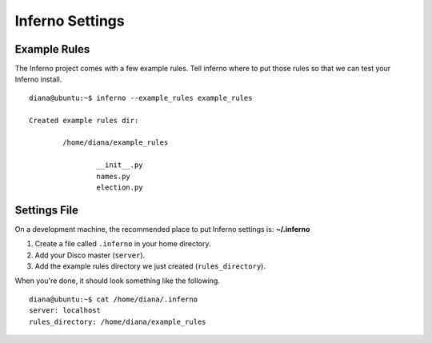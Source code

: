 Inferno Settings
================

Example Rules
-------------

The Inferno project comes with a few example rules. Tell inferno where to
put those rules so that we can test your Inferno install.

::

    diana@ubuntu:~$ inferno --example_rules example_rules

    Created example rules dir:

            /home/diana/example_rules

                    __init__.py
                    names.py
                    election.py

Settings File
-------------

On a development machine, the recommended place to put Inferno settings is:
**~/.inferno**

1. Create a file called ``.inferno`` in your home directory.
2. Add your Disco master (``server``).
3. Add the example rules directory we just created (``rules_directory``).

When you're done, it should look something like the following.

::

    diana@ubuntu:~$ cat /home/diana/.inferno
    server: localhost
    rules_directory: /home/diana/example_rules
